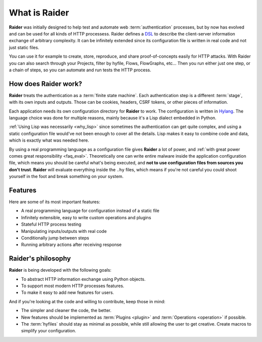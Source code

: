 What is Raider
==============

.. image:: ../../ext/logo.png

**Raider** was initially designed to help test and automate web
:term:`authentication` processes, but by now has evolved and can be
used for all kinds of HTTP processess. Raider defines a `DSL
<https://en.wikipedia.org/wiki/Domain-specific_language>`_ to describe
the client-server information exchange of arbitrary complexity. It can
be infinitely extended since its configuration file is written in real
code and not just static files.

You can use it for example to create, store, reproduce, and share
proof-of-concepts easily for HTTP attacks. With Raider you can also
search through your Projects, filter by hyfile, Flows, FlowGraphs,
etc... Then you run either just one step, or a chain of steps, so you
can automate and run tests the HTTP process.


How does Raider work?
---------------------

**Raider** treats the authentication as a :term:`finite state
machine`. Each authentication step is a different :term:`stage`, with
its own inputs and outputs. Those can be cookies, headers, CSRF
tokens, or other pieces of information.

Each application needs its own configuration directory for **Raider**
to work. The configuration is written in `Hylang
<https://docs.hylang.org/>`_. The language choice was done for
multiple reasons, mainly because it's a Lisp dialect embedded in
Python.

:ref:`Using Lisp was necessarily <why_lisp>` since sometimes the
authentication can get quite complex, and using a static configuration
file would've not been enough to cover all the details. Lisp makes it
easy to combine code and data, which is exactly what was needed here.

By using a real programming language as a configuration file gives
**Raider** a lot of power, and :ref:`with great power comes great
responsibility <faq_eval>`. Theoretically one can write entire malware inside the
application configuration file, which means you should be careful
what's being executed, and **not to use configuration files from
sources you don't trust**. **Raider** will evaluate everything inside
the ``.hy`` files, which means if you're not careful you could shoot
yourself in the foot and break something on your system.


Features
--------

Here are some of its most important features:

* A real programming language for configuration instead of a static file
* Infinitely extensible, easy to write custom operations and plugins
* Stateful HTTP process testing
* Manipulating inputs/outputs with real code
* Conditionally jump between steps
* Running arbitrary actions after receiving response


Raider's philosophy
-------------------

**Raider** is being developed with the following goals:

* To abstract HTTP information exchange using Python objects.
* To support most modern HTTP processes features.
* To make it easy to add new features for users.
  

And if you're looking at the code and willing to contribute, keep
those in mind:

* The simpler and cleaner the code, the better.
* New features should be implemented as :term:`Plugins <plugin>` and
  :term:`Operations <operation>` if possible.
* The :term:`hyfiles` should stay as minimal as possible, while still
  allowing the user to get creative. Create macros to simplify your
  configuration.

